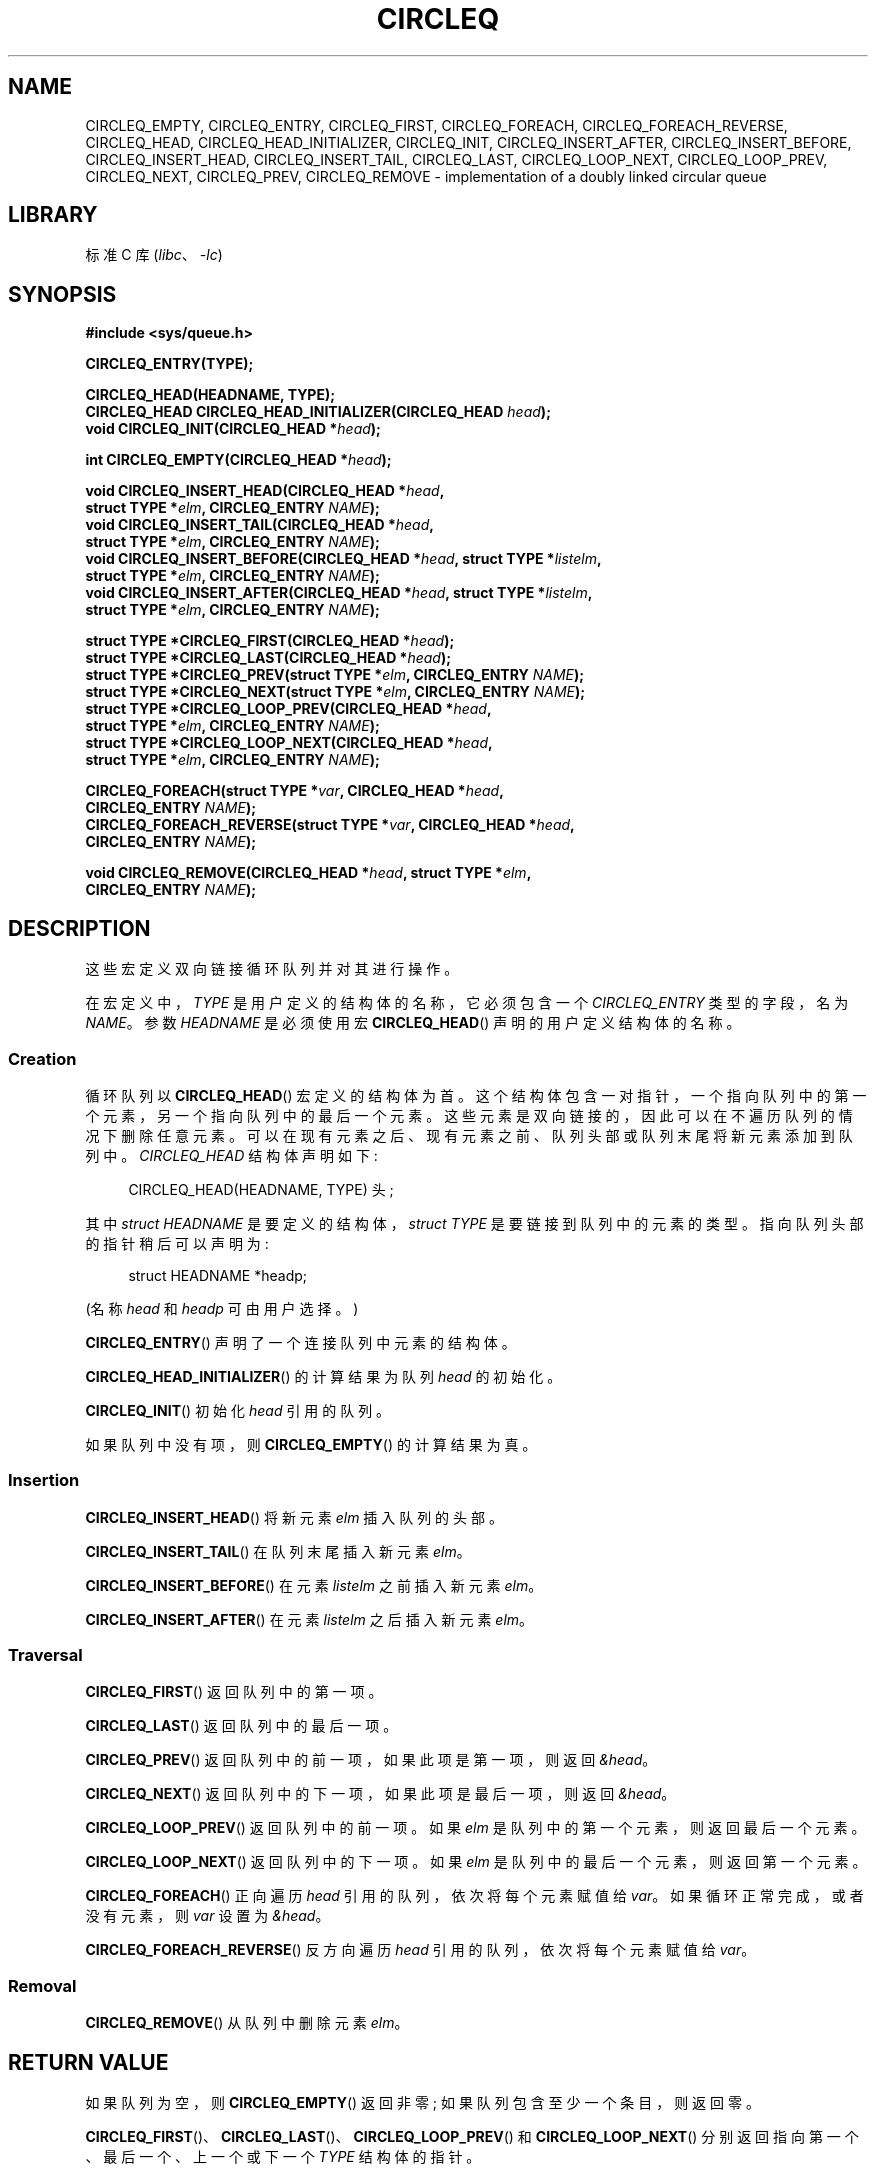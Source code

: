 .\" -*- coding: UTF-8 -*-
.\" Copyright (c) 1993
.\"    The Regents of the University of California.  All rights reserved.
.\" and Copyright (c) 2020 by Alejandro Colomar <alx@kernel.org>
.\"
.\" SPDX-License-Identifier: BSD-3-Clause
.\"
.\"
.\"*******************************************************************
.\"
.\" This file was generated with po4a. Translate the source file.
.\"
.\"*******************************************************************
.TH CIRCLEQ 3 2022\-10\-30 "Linux man\-pages 6.03" 
.SH NAME
CIRCLEQ_EMPTY, CIRCLEQ_ENTRY, CIRCLEQ_FIRST, CIRCLEQ_FOREACH,
CIRCLEQ_FOREACH_REVERSE, CIRCLEQ_HEAD, CIRCLEQ_HEAD_INITIALIZER,
CIRCLEQ_INIT, CIRCLEQ_INSERT_AFTER, CIRCLEQ_INSERT_BEFORE,
CIRCLEQ_INSERT_HEAD, CIRCLEQ_INSERT_TAIL, CIRCLEQ_LAST, CIRCLEQ_LOOP_NEXT,
CIRCLEQ_LOOP_PREV, CIRCLEQ_NEXT, CIRCLEQ_PREV, CIRCLEQ_REMOVE \-
implementation of a doubly linked circular queue
.SH LIBRARY
标准 C 库 (\fIlibc\fP、\fI\-lc\fP)
.SH SYNOPSIS
.nf
\fB#include <sys/queue.h>\fP
.PP
\fBCIRCLEQ_ENTRY(TYPE);\fP
.PP
\fBCIRCLEQ_HEAD(HEADNAME, TYPE);\fP
\fBCIRCLEQ_HEAD CIRCLEQ_HEAD_INITIALIZER(CIRCLEQ_HEAD \fP\fIhead\fP\fB);\fP
\fBvoid CIRCLEQ_INIT(CIRCLEQ_HEAD *\fP\fIhead\fP\fB);\fP
.PP
\fBint CIRCLEQ_EMPTY(CIRCLEQ_HEAD *\fP\fIhead\fP\fB);\fP
.PP
\fBvoid CIRCLEQ_INSERT_HEAD(CIRCLEQ_HEAD *\fP\fIhead\fP\fB,\fP
\fB                           struct TYPE *\fP\fIelm\fP\fB, CIRCLEQ_ENTRY \fP\fINAME\fP\fB);\fP   
\fBvoid CIRCLEQ_INSERT_TAIL(CIRCLEQ_HEAD *\fP\fIhead\fP\fB,\fP
\fB                           struct TYPE *\fP\fIelm\fP\fB, CIRCLEQ_ENTRY \fP\fINAME\fP\fB);\fP
\fBvoid CIRCLEQ_INSERT_BEFORE(CIRCLEQ_HEAD *\fP\fIhead\fP\fB, struct TYPE *\fP\fIlistelm\fP\fB,\fP
\fB                           struct TYPE *\fP\fIelm\fP\fB, CIRCLEQ_ENTRY \fP\fINAME\fP\fB);\fP
\fBvoid CIRCLEQ_INSERT_AFTER(CIRCLEQ_HEAD *\fP\fIhead\fP\fB, struct TYPE *\fP\fIlistelm\fP\fB,\fP
\fB                           struct TYPE *\fP\fIelm\fP\fB, CIRCLEQ_ENTRY \fP\fINAME\fP\fB);\fP
.PP
\fBstruct TYPE *CIRCLEQ_FIRST(CIRCLEQ_HEAD *\fP\fIhead\fP\fB);\fP
\fBstruct TYPE *CIRCLEQ_LAST(CIRCLEQ_HEAD *\fP\fIhead\fP\fB);\fP
\fBstruct TYPE *CIRCLEQ_PREV(struct TYPE *\fP\fIelm\fP\fB, CIRCLEQ_ENTRY \fP\fINAME\fP\fB);\fP
\fBstruct TYPE *CIRCLEQ_NEXT(struct TYPE *\fP\fIelm\fP\fB, CIRCLEQ_ENTRY \fP\fINAME\fP\fB);\fP
\fBstruct TYPE *CIRCLEQ_LOOP_PREV(CIRCLEQ_HEAD *\fP\fIhead\fP\fB,\fP
\fB                           struct TYPE *\fP\fIelm\fP\fB, CIRCLEQ_ENTRY \fP\fINAME\fP\fB);\fP 
\fBstruct TYPE *CIRCLEQ_LOOP_NEXT(CIRCLEQ_HEAD *\fP\fIhead\fP\fB,\fP
\fB                           struct TYPE *\fP\fIelm\fP\fB, CIRCLEQ_ENTRY \fP\fINAME\fP\fB);\fP
.PP
\fBCIRCLEQ_FOREACH(struct TYPE *\fP\fIvar\fP\fB, CIRCLEQ_HEAD *\fP\fIhead\fP\fB,\fP
\fB                           CIRCLEQ_ENTRY \fP\fINAME\fP\fB);\fP
\fBCIRCLEQ_FOREACH_REVERSE(struct TYPE *\fP\fIvar\fP\fB, CIRCLEQ_HEAD *\fP\fIhead\fP\fB,\fP
\fB                           CIRCLEQ_ENTRY \fP\fINAME\fP\fB);\fP
.PP
\fBvoid CIRCLEQ_REMOVE(CIRCLEQ_HEAD *\fP\fIhead\fP\fB, struct TYPE *\fP\fIelm\fP\fB,\fP
\fB                           CIRCLEQ_ENTRY \fP\fINAME\fP\fB);\fP
.fi
.SH DESCRIPTION
这些宏定义双向链接循环队列并对其进行操作。
.PP
在宏定义中，\fITYPE\fP 是用户定义的结构体的名称，它必须包含一个 \fICIRCLEQ_ENTRY\fP 类型的字段，名为 \fINAME\fP。 参数
\fIHEADNAME\fP 是必须使用宏 \fBCIRCLEQ_HEAD\fP() 声明的用户定义结构体的名称。
.SS Creation
循环队列以 \fBCIRCLEQ_HEAD\fP() 宏定义的结构体为首。
这个结构体包含一对指针，一个指向队列中的第一个元素，另一个指向队列中的最后一个元素。 这些元素是双向链接的，因此可以在不遍历队列的情况下删除任意元素。
可以在现有元素之后、现有元素之前、队列头部或队列末尾将新元素添加到队列中。 \fICIRCLEQ_HEAD\fP 结构体声明如下:
.PP
.in +4
.EX
CIRCLEQ_HEAD(HEADNAME, TYPE) 头;
.EE
.in
.PP
其中 \fIstruct HEADNAME\fP 是要定义的结构体，\fIstruct TYPE\fP 是要链接到队列中的元素的类型。
指向队列头部的指针稍后可以声明为:
.PP
.in +4
.EX
struct HEADNAME *headp;
.EE
.in
.PP
(名称 \fIhead\fP 和 \fIheadp\fP 可由用户选择。)
.PP
\fBCIRCLEQ_ENTRY\fP() 声明了一个连接队列中元素的结构体。
.PP
\fBCIRCLEQ_HEAD_INITIALIZER\fP() 的计算结果为队列 \fIhead\fP 的初始化。
.PP
\fBCIRCLEQ_INIT\fP() 初始化 \fIhead\fP 引用的队列。
.PP
如果队列中没有项，则 \fBCIRCLEQ_EMPTY\fP() 的计算结果为真。
.SS Insertion
\fBCIRCLEQ_INSERT_HEAD\fP() 将新元素 \fIelm\fP 插入队列的头部。
.PP
\fBCIRCLEQ_INSERT_TAIL\fP() 在队列末尾插入新元素 \fIelm\fP。
.PP
\fBCIRCLEQ_INSERT_BEFORE\fP() 在元素 \fIlistelm\fP 之前插入新元素 \fIelm\fP。
.PP
\fBCIRCLEQ_INSERT_AFTER\fP() 在元素 \fIlistelm\fP 之后插入新元素 \fIelm\fP。
.SS Traversal
\fBCIRCLEQ_FIRST\fP() 返回队列中的第一项。
.PP
\fBCIRCLEQ_LAST\fP() 返回队列中的最后一项。
.PP
\fBCIRCLEQ_PREV\fP() 返回队列中的前一项，如果此项是第一项，则返回 \fI&head\fP。
.PP
\fBCIRCLEQ_NEXT\fP() 返回队列中的下一项，如果此项是最后一项，则返回 \fI&head\fP。
.PP
\fBCIRCLEQ_LOOP_PREV\fP() 返回队列中的前一项。 如果 \fIelm\fP 是队列中的第一个元素，则返回最后一个元素。
.PP
\fBCIRCLEQ_LOOP_NEXT\fP() 返回队列中的下一项。 如果 \fIelm\fP 是队列中的最后一个元素，则返回第一个元素。
.PP
\fBCIRCLEQ_FOREACH\fP() 正向遍历 \fIhead\fP 引用的队列，依次将每个元素赋值给 \fIvar\fP。 如果循环正常完成，或者没有元素，则
\fIvar\fP 设置为 \fI&head\fP。
.PP
\fBCIRCLEQ_FOREACH_REVERSE\fP() 反方向遍历 \fIhead\fP 引用的队列，依次将每个元素赋值给 \fIvar\fP。
.SS Removal
\fBCIRCLEQ_REMOVE\fP() 从队列中删除元素 \fIelm\fP。
.SH "RETURN VALUE"
如果队列为空，则 \fBCIRCLEQ_EMPTY\fP() 返回非零; 如果队列包含至少一个条目，则返回零。
.PP
\fBCIRCLEQ_FIRST\fP()、\fBCIRCLEQ_LAST\fP()、\fBCIRCLEQ_LOOP_PREV\fP() 和
\fBCIRCLEQ_LOOP_NEXT\fP() 分别返回指向第一个、最后一个、上一个或下一个 \fITYPE\fP 结构体的指针。
.PP
\fBCIRCLEQ_PREV\fP() 和 \fBCIRCLEQ_NEXT\fP() 与对应的 \fBCIRCLEQ_LOOP_*\fP()
类似，只是如果参数分别是第一个或最后一个元素，它们将返回 \fI&head\fP。
.PP
\fBCIRCLEQ_HEAD_INITIALIZER\fP() 返回一个可以分配给队列 \fIhead\fP 的初始化。
.SH STANDARDS
不在 POSIX.1、POSIX.1\-2001 或 POSIX.1\-2008 中。 存在于 BSD 上 (CIRCLEQ 宏首次出现在 4.4BSD
中)。
.SH BUGS
\fBCIRCLEQ_FOREACH\fP() 和 \fBCIRCLEQ_FOREACH_REVERSE\fP() 不允许在循环内删除或释放
\fIvar\fP，因为它会干扰遍历。 \fBCIRCLEQ_FOREACH_SAFE\fP() 和
\fBCIRCLEQ_FOREACH_REVERSE_SAFE\fP() 存在于 BSD 中但不存在于 glibc 中，通过允许 \fIvar\fP
安全地从列表中删除并从循环中释放而不干扰遍历来修复此限制。
.SH EXAMPLES
.\" SRC BEGIN (circleq.c)
.EX
#include <stddef.h>
#include <stdio.h>
#include <stdlib.h>
#include <sys/queue.h>

struct entry {
    int data;
    CIRCLEQ_ENTRY(entry) entries;           /* Queue */
};

CIRCLEQ_HEAD(circlehead, entry);

int
main(void)
{
    struct entry *n1, *n2, *n3, *np;
    struct circlehead head;                  /* Queue head */
    int i;

    CIRCLEQ_INIT(&head);                    /* Initialize the queue */

    n1 = malloc(sizeof(struct entry));      /* Insert at the head */
    CIRCLEQ_INSERT_HEAD(&head, n1, entries);

    n1 = malloc(sizeof(struct entry));      /* Insert at the tail */
    CIRCLEQ_INSERT_TAIL(&head, n1, entries);

    n2 = malloc(sizeof(struct entry));      /* Insert after */
    CIRCLEQ_INSERT_AFTER(&head, n1, n2, entries);

    n3 = malloc(sizeof(struct entry));      /* Insert before */
    CIRCLEQ_INSERT_BEFORE(&head, n2, n3, entries);

    CIRCLEQ_REMOVE(&head, n2, entries);     /* Deletion */
    free(n2);
                                            /* Forward traversal */
    i = 0;
    CIRCLEQ_FOREACH(np, &head, entries)
        np\->data = i++;
                                            /* Reverse traversal */
    CIRCLEQ_FOREACH_REVERSE(np, &head, entries)
        printf("%i\en", np\->data);
                                            /* Queue deletion */
    n1 = CIRCLEQ_FIRST(&head);
    while (n1 != (void *)&head) {
        n2 = CIRCLEQ_NEXT(n1, entries);
        free(n1);
        n1 = n2;
    }
    CIRCLEQ_INIT(&head);

    exit(EXIT_SUCCESS);
}
.EE
.\" SRC END
.SH "SEE ALSO"
\fBinsque\fP(3), \fBqueue\fP(7)
.PP
.SH [手册页中文版]
.PP
本翻译为免费文档；阅读
.UR https://www.gnu.org/licenses/gpl-3.0.html
GNU 通用公共许可证第 3 版
.UE
或稍后的版权条款。因使用该翻译而造成的任何问题和损失完全由您承担。
.PP
该中文翻译由 wtklbm
.B <wtklbm@gmail.com>
根据个人学习需要制作。
.PP
项目地址:
.UR \fBhttps://github.com/wtklbm/manpages-chinese\fR
.ME 。
